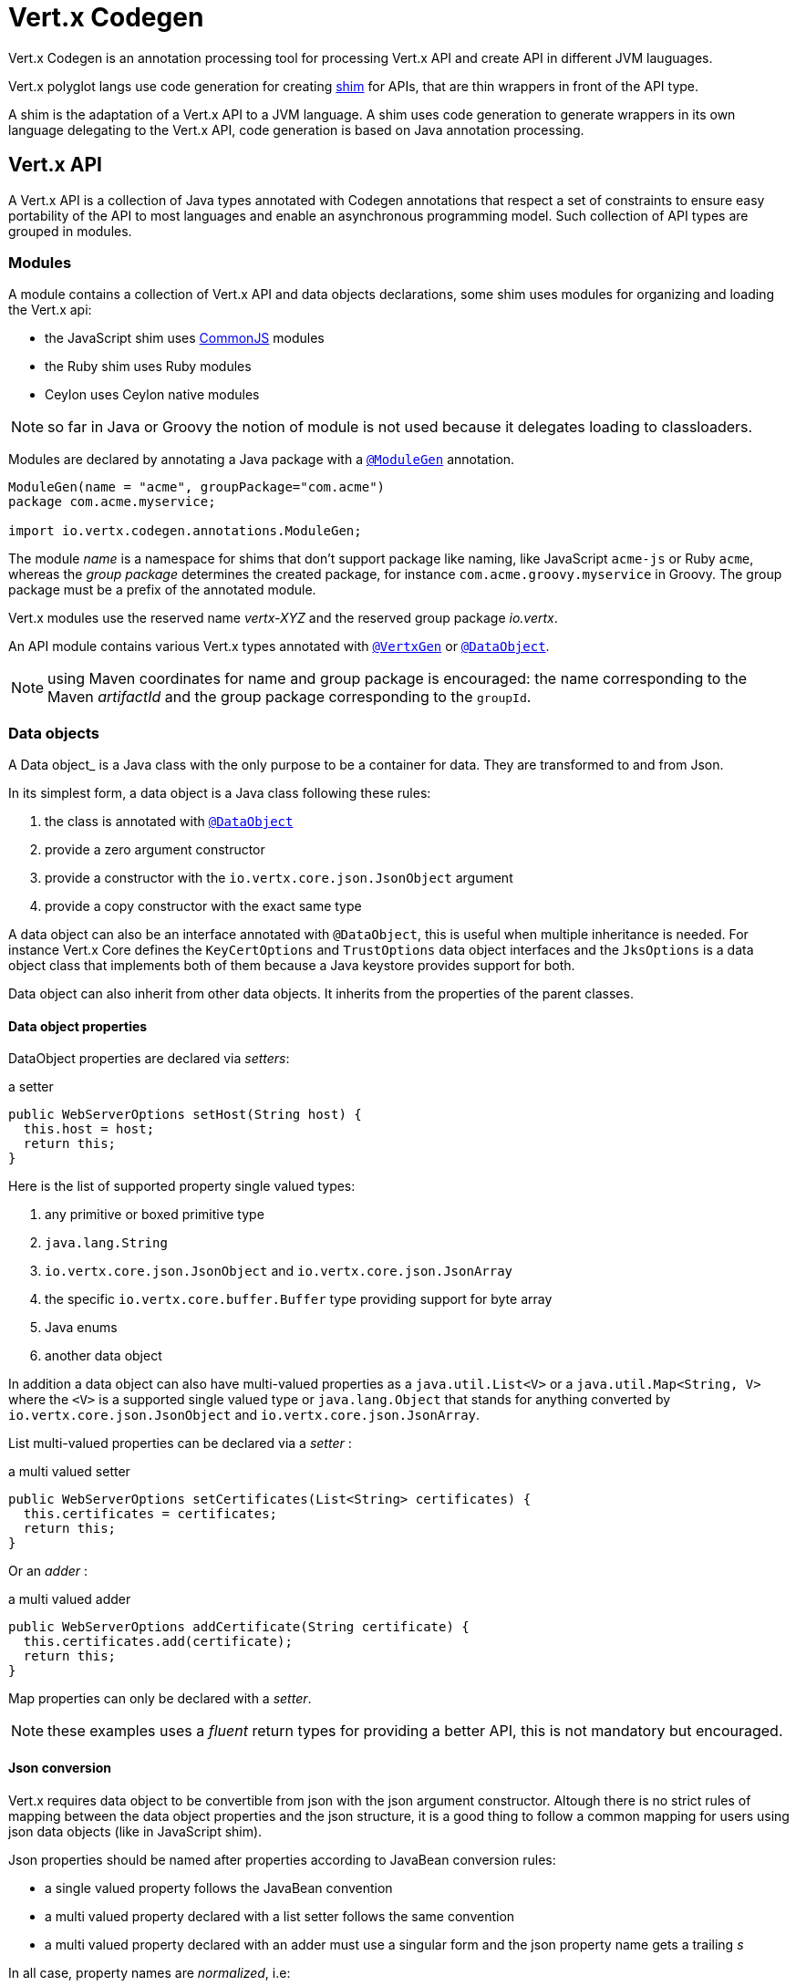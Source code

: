= Vert.x Codegen

Vert.x Codegen is an annotation processing tool for processing Vert.x API and create API in different JVM lauguages.

Vert.x polyglot langs use code generation for creating https://en.wikipedia.org/wiki/Shim_(computing)[shim] for APIs,
that are thin wrappers in front of the API type.

A shim is the adaptation of a Vert.x API to a JVM language. A shim uses code generation to generate
wrappers in its own language delegating to the Vert.x API, code generation is based on Java annotation
processing.

== Vert.x API

A Vert.x API is a collection of Java types annotated with Codegen annotations that respect a set of constraints to
ensure easy portability of the API to most languages and enable an asynchronous programming model. Such collection
of API types are grouped in modules.

=== Modules

A module contains a collection of Vert.x API and data objects declarations, some shim uses modules for organizing
and loading the Vert.x api:

- the JavaScript shim uses https://en.wikipedia.org/wiki/CommonJS[CommonJS] modules
- the Ruby shim uses Ruby modules
- Ceylon uses Ceylon native modules

NOTE: so far in Java or Groovy the notion of module is not used because it delegates loading to classloaders.

Modules are declared by annotating a Java package with a `link:../../apidocs/io/vertx/codegen/annotations/ModuleGen.html[@ModuleGen]`
annotation.

[source,java]
----
ModuleGen(name = "acme", groupPackage="com.acme")
package com.acme.myservice;

import io.vertx.codegen.annotations.ModuleGen;
----

The module _name_ is a namespace for shims that don't support package like naming, like JavaScript `acme-js`
or Ruby `acme`, whereas the _group package_ determines the created package, for instance
`com.acme.groovy.myservice` in Groovy. The group package must be a prefix of the annotated module.

Vert.x modules use the reserved name _vertx-XYZ_ and the reserved group package _io.vertx_.

An API module contains various Vert.x types annotated with `link:../../apidocs/io/vertx/codegen/annotations/VertxGen.html[@VertxGen]`
or `link:../../apidocs/io/vertx/codegen/annotations/DataObject.html[@DataObject]`.

NOTE: using Maven coordinates for name and group package is encouraged: the name corresponding to the
Maven _artifactId_ and the group package corresponding to the `groupId`.

=== Data objects

A Data object_ is a Java class with the only purpose to be a container for data. They are transformed
to and from Json.

In its simplest form, a data object is a Java class following these rules:

1. the class is annotated with `link:../../apidocs/io/vertx/codegen/annotations/DataObject.html[@DataObject]`
2. provide a zero argument constructor
3. provide a constructor with the `io.vertx.core.json.JsonObject` argument
4. provide a copy constructor with the exact same type

A data object can also be an interface annotated with `@DataObject`, this is useful when multiple inheritance
is needed. For instance Vert.x Core defines the `KeyCertOptions` and `TrustOptions` data object interfaces and the
`JksOptions` is a data object class that implements both of them because a Java keystore provides support for both.

Data object can also inherit from other data objects. It inherits from the properties of the parent classes.

==== Data object properties

DataObject properties are declared via _setters_:

.a setter
[source,java]
----
public WebServerOptions setHost(String host) {
  this.host = host;
  return this;
}
----

Here is the list of supported property single valued types:

1. any primitive or boxed primitive type
2. `java.lang.String`
3. `io.vertx.core.json.JsonObject` and `io.vertx.core.json.JsonArray`
4. the specific `io.vertx.core.buffer.Buffer` type providing support for byte array
5. Java enums
6. another data object

In addition a data object can also have multi-valued properties as a `java.util.List<V>` or a
`java.util.Map<String, V>` where the `<V>` is a supported single valued type or `java.lang.Object`
that stands for anything converted by `io.vertx.core.json.JsonObject` and `io.vertx.core.json.JsonArray`.

List multi-valued properties can be declared via a _setter_ :

.a multi valued setter
[source,java]
----
public WebServerOptions setCertificates(List<String> certificates) {
  this.certificates = certificates;
  return this;
}
----

Or an _adder_ :

.a multi valued adder
[source,java]
----
public WebServerOptions addCertificate(String certificate) {
  this.certificates.add(certificate);
  return this;
}
----

Map properties can only be declared with a _setter_.

NOTE: these examples uses a _fluent_ return types for providing a better API, this is not mandatory but
encouraged.

==== Json conversion

Vert.x requires data object to be convertible from json with the json argument constructor. Altough there
is no strict rules of mapping between the data object properties and the json structure, it is a good thing
to follow a common mapping for users using json data objects (like in JavaScript shim).

Json properties should be named after properties according to JavaBean conversion rules:

- a single valued property follows the JavaBean convention
- a multi valued property declared with a list setter follows the same convention
- a multi valued property declared with an adder must use a singular form and the json property name gets a trailing _s_

In all case, property names are _normalized_, i.e:

- _red_ -> _red_
- _Red_ -> _red_
- _URL_ -> _url_
- _URLFactory_ -> _urlFactory_

==== Jsonifiable data object

When a data object declares a `public JsonObject toJson()` method it can be converted to the json format
and is said _jsonifiable_. Vert.x API types have restriction in the declared method return types, a jsonifiable
data object can be used in Vert.x API method return types or handlers because it can be converted to a json
format, otherwise it is not permitted.

==== Data object converter

Vert.x requires only the conversion from json, but the conversion to json can be useful when the API uses
data objects as return types. The implementation of the data object / json conversion can be tedious and
error prone.

The data object / json conversion can be automated based on the rules given above. Vert.x Core allows to
generate auxilliary classes that implement the conversion logic. The generated converters handle the
type mapping as well as the json naming convention.

Converters are generated when the data object is annotated with `@DataObject(generateConverter=true)`. The
generation happens for the data object properties, not for the ancestor properties, unless `inheritConverter`
is set: `@DataObject(generateConverter=true,inheritConverter=true)`.

The converter is named by appending the `Converter` suffix to the data object class name, e.g,
`ContactDetails` -> `ContactDetailsConverter`. The generated converter has two static methods:

- `public static void fromJson(JsonObject json, ContactDetails obj)`
- `public static void toJson(ContactDetails obj, JsonObject json)`

The former should be used in the json constructor, the later in the `toJson` method.

[source,java]
----
public ContactDetails(JsonObject json) {
  this();
  ContactDetailsConverter.fromJson(json, this);
}

public JsonObject toJson() {
  JsonObject json = new JsonObject();
  ContactDetailsConverter.toJson(this, json);
  return json;
}
----

=== Building types

A few types used throughout Vert.x API are not annotated with `@VertxGen` yet are used for building
the API:

- `io.vertx.core.Handler`
- `io.vertx.core.AsyncResult`
- `io.vertx.core.json.JsonObject`
- `io.vertx.core.json.JsonArray`
- `java.lang.Object`
- `java.lang.Throwable`
- `java.lang.Void`
- `java.lang.String`
- `java.util.List`
- `java.util.Set`
- `java.util.Map`
- primitive and boxed primitives

These types are usually handled natively by shims, for instance the `Handler` type is a function in JavaScript,
a block in Ruby, the same `Handler` in Groovy, a function in Ceylon, etc...

=== Generated types

An API type is a Java interface annotated with `link:../../apidocs/io/vertx/codegen/annotations/VertxGen.html[@VertxGen]`.

Vert.x provides a async / non blocking / polyglot programming model, code generated API shall follow some
rules to make this possible:

1. the API must be described as a set of Java interfaces, classes are not permitted
2. nested interfaces are not permitted
3. all interfaces to have generation performed on them must be annotated with the `io.vertx.codegen.annotations.VertxGen` annotation
4. fluent methods (methods which return a reference to `this`) must be annotated with the `io.vertx.codegen.annotations.Fluent` annotation
5. methods where the return value must be cached in the API shim must be annotated with the `io.vertx.codegen.annotations.CacheReturn` annotation
6. only certain types are allowed as parameter or return value types for any API methods
7. custom enums should be annotated with `@VertxGen`, although this is not mandatory to allow the usage of existing Java enums
8. nested enums are not permitted
9. default implementations are allowed

An API type can be generic or declare generic methods, type parameters must be unbounded, e.g
`<N extends Number>` is forbidden.

In the perspective of codegen, Java types can be categorized as follow:

. _basic_ type : any primitive/boxed type or `java.lang.String`
. _json_ type : `io.vertx.core.json.JsonObject` or `io.vertx.core.json.JsonArray`
. _api_ type : any type annotated with `io.vertx.codegen.annotations.VertxGen`
. _data object_ type : any type annotated with `io.vertx.codegen.annotations.DataObject`
. _enum_ type : any Java enum
. _collection_ type : `java.util.List<V>`, `java.util.Set<V>` or `java.util.Map<String, V>`

Parameterized types are supported but wildcards are not, that is the following type arguments declarations
are *forbidden*:

- `Foo<?>`
- `Foo<? extends Number>`
- `Foo<? super Number>`

Parameterized types are only supported for _api_ generic types and _collection_ types.

Type variables are allowed and carry a special meaning: a type variable is a dynamic form of a _basic_ type and
_json_ type.

==== Inheritance

_api_ type can extend other _api_ types.

An _api_ type can either be *concrete* or *abstract*, such information is important for languages not
supporting multiple class inheritance like Groovy:

- _api_ types annotated with `link:../../apidocs/io/vertx/codegen/annotations/VertxGen.html[@VertxGen]``(concrete = false)` are meant to be
extended by *concrete* interfaces an can inherit from *abstract* interfaces only.
- _api_ types annotated with `link:../../apidocs/io/vertx/codegen/annotations/VertxGen.html[@VertxGen]` or `link:../../apidocs/io/vertx/codegen/annotations/VertxGen.html[@VertxGen]``(concrete = true)`
are implemented directly by Vertx and can inherit at most one other *concrete* interface and any *abstract* interface

==== Method return type

The following return types are allowed:

. `void` type
. any _basic_ type
. any _api_ type or parameterized _api_ type having type variable parameters
. any _json_ type
. the `java.lang.Throwable` type
. any _enum_ type
. any _data object_ type
. an https://docs.oracle.com/javase/tutorial/java/generics/bounded.html[unbounded type variable], i.e `T extends Number` or `T super Number` are not permitted
. a `java.util.List<V>`, `java.util.Set<V>` or `java.util.Map<String, V>` where `<V>` can be a _basic_ type,
a _json_ type, an _API_ type, an _enum_ type or a _data object_ type

==== Method parameter types

The following method parameter types are allowed:

. any _basic_ type
. any _api_ type or parameterized _api_ type having type variable parameters
. any _json_ type
. the `java.lang.Throwable` type
. any _enum_ type
. any _data object_ type
. an https://docs.oracle.com/javase/tutorial/java/generics/bounded.html[unbounded type variable], i.e `T extends Number` or `T super Number` are not permitted
. `java.lang.Object`
. a `java.util.List<V>`, `java.util.Set<V>` or `java.util.Map<String, V>` where `<V>` can be a _basic_ type,
a _json_ type, an _API_ type, an _enum_ type or a _data object_ type

In addition callback parameters are allowed, i.e types declaring `io.vertx.core.Handler<R>` or
`io.vertx.core.Handler<io.vertx.core.AsyncResult<R>>` where `<R>` can be:

. the `java.lang.Void` type
. any _basic_ type
. any _API_ type
. any _json_ type
. the `java.lang.Throwable` type - only for `Handler<R>`
. any _enum_ type
. any _data object_ type
. an https://docs.oracle.com/javase/tutorial/java/generics/bounded.html[unbounded type variable], i.e `T extends Number` or `T super Number` are not permitted
. a `java.util.List<V>`, `java.util.Set<V>` or `java.util.Map<String, V>` where `<V>` can be a _basic_ type,
a _json_ type, an _API_ type, an _enum_ type or a _data object_ type

==== Method overloading

Some languages don't support method overloading at all. Ruby, JavaScript or  Ceylon to name a few of them.
However the same restriction for Vert.x API would limit API usability.

To accomodate both, overloading is supported when there are no ambiguities between overloaded signatures.
When an API is analyzed an _overload check_ is performed to ensure there is no ambiguity.

Here is an example of possible ambiguity:

.an overload check failure
[source,java]
----
void add(int x, int y);
void add(double x, double y);
----

The JavaScript language use the type number in both cases: at runtime there is no possibility for the
JavaScript shim to know which method to use.

=== Static methods

Vert.x generated types allow _static_ methods, such methods often plays the role of factory. For instance
`Buffer` instance are obtained by the static method `Buffer.buffer()`, this method is translated to an equivalent
in the shim.

In Javascript:

[source,javascript]
----
var Buffer = require('vertx-js/buffer');
var buf = Buffer.buffer();
----

In Ruby:

[source,ruby]
----
require 'vertx/buffer'
buf = Vertx::Buffer.buffer()
----

In Groovy:

[source,groovy]
----
def buf = io.vertx.groovy.core.Buffer.buffer();
----

=== Ignored methods

Methods annotated with `link:../../apidocs/io/vertx/codegen/annotations/GenIgnore.html[@GenIgnore]` are simply ignored by codegen, this
is useful when the API provides Java specific methods, for instance a method uses a type not permitted
by codegen.

== Shim proxies

A code generated API creates shim proxies delegating method invocation to the API.

.a simplified Buffer API
[source,java]
----
VertxGen
public interface Buffer {

  static Buffer buffer(String s) {
    return new BufferImpl(s);
  }

  int length();
}
----

A JavaScript generated shim could look like:

.the JavaScript shim
[source,javascript]
----
var JBuffer = io.vertx.core.buffer.Buffer;
var Buffer = function(j_val) {

  // delegate object
  var j_buffer = j_val;
  var that = this;

  this.length = function() {
    return j_buffer.length();
  };
}

Buffer.buffer = function(s) {
  return new Buffer(JBuffer.buffer(s));
}

module.exports = Buffer;
----

The static `buffer` method is translated into the `buffer` method of the `Buffer` module, this method
delegates the call to the Java static method and returns a `Buffer` proxy wrapping the returned buffer.

The instance `length` method is translated into the `length` method of the proxy instance, this method
delegates the call to the Java instance method of the proxied buffer and simply returns the value. The
Nashorn interoperability takes care of converting the `int` type to a JavaScript `Number`.

=== Return values

A shim implements several strategies when returning values from the Vert.x API:

1. a _basic_ value is usually handled by the shim interop
2. an _API_ value creates a proxy to wrap the value
3. a _json_ (object or array) value is translated to the shim equivalent
4. a jsonifiable _data object_ is converted to json or an equivalent
5. an _enum_ value is converted to a string or an equivalent
6. a _collection_ is usually translated to the shim equivalent
7. a `java.lang.Throwable` is usually translated to the shim equivalent
8. a type variable is converted dynamically converted to a _basic_ type or a _json_ type

=== Argument values

A shim implements several strategies when passing values to the Vert.x API:

1. a _basic_ value is usually handled by the shim interop
2. an _API_ value is unwrapped from the shim proxy
3. a _json_ (object or array) value is translated from the shim equivalent
4. a _data object_ is instantiated from the shim equivalent by its `JsonObject` constructor
5. an _enum_ is converted from a string or an equivalent
6. a _collection_ is usually translated from the shim equivalent
7. a type variable or `java.lang.Object` is converted dynamically converted to a _basic_ type or a _json_ type

=== Argument handlers

Argument handlers have a special treatment as the handlers gets a callback.

Usually a shim creates a `io.vertx.core.Handler<E>` instance whose `handle(E)` implementation
calls back the handler argument applying the return value conversion strategy.

For instance the `HttpClient#getNow` method:

[source,java]
----
void getNow(int port, String host, String requestURI, Handler<HttpClientResponse> responseHandler);
----

Can be translated to

[source,javascript]
----
function(port, host, requestURI, responseHandler) {
  j_httpClient.getNow(port, host, requestURI, function(jVal) {
    responseHandler(new HttpClientResponse(jVal));
  }
}
----

The JavaScript code calling passes a `function(result)`:

[source,javascript]
----
vertx.setTimer(1000, function(id) {
  // Timer fired
});
----

`AsyncResult<R>` types also gets a specific treatment, for instance the `HttpServer#listen` method:

[source,java]
----
void listen(int port, String host, Handler<AsyncResult<HttpServer>> listenHandler);
----

Can be translated to

[source,javascript]
----
function(port, host, listenHandler) {
  j_httpServer.listen(port, host, function(ar) {
    if (ar.succeeded()) {
      listenHandler(new HttpServer(ar.result()), null);
    } else {
      listenHandler(null, ar.cause());
    }
  }
}
----

The JavaScript code calling passes a `function(result, err)`:

[source,javascript]
----
server.listen(80, "localhost", function(result, err) {
  if (result != null) {
    // It worked
  } else {
    // It failed
  }
});
----

=== Exceptions

todo

=== Method dispatching

When a shim does not support overloading, it needs to handle the dispatch itself to the Java method, usually
based on the argument types when invocation occurs.

todo provide example ?

== Codegen types

The `link:../../apidocs/io/vertx/codegen/TypeInfo.html[TypeInfo]` provides a codegen view of the Java type system.

A type info has a `link:../../apidocs/io/vertx/codegen/ClassKind.html[ClassKind]` usually used to determine the conversion to apply:

[cols="1,4"]
.Class kinds
|===
| `link:../../apidocs/io/vertx/codegen/ClassKind.html#STRING[STRING]`
| `java.lang.String`
| `link:../../apidocs/io/vertx/codegen/ClassKind.html#PRIMITIVE[PRIMITIVE]`
| any Java primitive type
| `link:../../apidocs/io/vertx/codegen/ClassKind.html#BOXED_PRIMITIVE[BOXED_PRIMITIVE]`
| any Java boxed primitive type
| `link:../../apidocs/io/vertx/codegen/ClassKind.html#ENUM[ENUM]`
| any Java enum
| `link:../../apidocs/io/vertx/codegen/ClassKind.html#JSON_OBJECT[JSON_OBJECT]`
| `io.vertx.core.json.JsonObject`
| `link:../../apidocs/io/vertx/codegen/ClassKind.html#JSON_ARRAY[JSON_ARRAY]`
| `io.vertx.core.json.JsonArray`
| `link:../../apidocs/io/vertx/codegen/ClassKind.html#THROWABLE[THROWABLE]`
| `java.lang.Throwable`
| `link:../../apidocs/io/vertx/codegen/ClassKind.html#VOID[VOID]`
| `java.lang.Void`
| `link:../../apidocs/io/vertx/codegen/ClassKind.html#OBJECT[OBJECT]`
| `java.lang.Object` or an unbounded type variable
| `link:../../apidocs/io/vertx/codegen/ClassKind.html#LIST[LIST]`
| `java.util.List<V>`
| `link:../../apidocs/io/vertx/codegen/ClassKind.html#SET[SET]`
| `java.util.Set<V>`
| `link:../../apidocs/io/vertx/codegen/ClassKind.html#MAP[MAP]`
| `java.util.Map<String,V>`
| `link:../../apidocs/io/vertx/codegen/ClassKind.html#API[API]`
| any _api_ type
| `link:../../apidocs/io/vertx/codegen/ClassKind.html#DATA_OBJECT[DATA_OBJECT]`
| any _data object_ type
| `link:../../apidocs/io/vertx/codegen/ClassKind.html#HANDLER[HANDLER]`
| `io.vertx.core.Handler<E>`
| `link:../../apidocs/io/vertx/codegen/ClassKind.html#ASYNC_RESULT[ASYNC_RESULT]`
| `io.vertx.core.AsyncResult<E>`
| `link:../../apidocs/io/vertx/codegen/ClassKind.html#OTHER[OTHER]`
| anything else
|===

The `TypeInfo` base class provides common type information

- `link:../../apidocs/io/vertx/codegen/TypeInfo.html#getKind--[getKind]` the type `link:../../apidocs/io/vertx/codegen/ClassKind.html[ClassKind]`
- `link:../../apidocs/io/vertx/codegen/TypeInfo.html#getName--[getName]` the type name
- `link:../../apidocs/io/vertx/codegen/TypeInfo.html#getSimpleName--[getSimpleName]` the simple name
- `link:../../apidocs/io/vertx/codegen/TypeInfo.html#getErased--[getErased]` returns the corresponding erased type
- `link:../../apidocs/io/vertx/codegen/TypeInfo.html#getRaw--[getRaw]` returns the raw type of a parameter type or this type

Besides it provides the `link:../../apidocs/io/vertx/codegen/TypeInfo.html#translateName-java.lang.String-[translateName]` method to
translate the type name using a shim identifier, this is useful for shim using a hierarchical naming, for
instance the translated name of `io.vertx.core.eventbus.EventBus` for the `groovy` identifier is
`io.vertx.groovy.core.eventbus.EventBus`. The position where the identifier is applied is
determined by the `link:../../apidocs/io/vertx/codegen/annotations/ModuleGen.html#groupPackage--[groupPackage]` value.

Several subclasses of `TypeInfo` provides specialization when needed:

- `link:../../apidocs/io/vertx/codegen/TypeInfo/Class.html[Class]` : a java class
- `link:../../apidocs/io/vertx/codegen/TypeInfo/Class/Api.html[Api]` : `TypeInfo.Class` specialization for _api_ types
- `link:../../apidocs/io/vertx/codegen/TypeInfo/Class/Enum.html[Enum]` : `TypeInfo.Class` specialization for _enum_ types
- `link:../../apidocs/io/vertx/codegen/TypeInfo/Parameterized.html[Parameterized]` : a parameterized type
- `link:../../apidocs/io/vertx/codegen/TypeInfo/Primitive.html[Primitive]` : a primitive type
- `link:../../apidocs/io/vertx/codegen/TypeInfo/Void.html[Void]` : `void` (and not `java.lang.Void`)
- `link:../../apidocs/io/vertx/codegen/TypeInfo/Variable.html[Variable]` : an unbounded type variable

== Codegen models

The codegen processor _validates_ annotated Java program elements (i.e type declaration) and _transforms_  them into models:

1. `ClassModel`
2. `DataObjectModel`
3. `EnumModel`
4. `PackageModel`
5. `ModuleModel`
6. `ProxyModel`

Models are processed by https://en.wikisource.org/wiki/MVEL_Language_Guide[MVEL] templates, when a template is executed it gets access to implicit properties
(i.e properties that are declared by the model).

=== Class model

For each Java interface annotated with `link:../../apidocs/io/vertx/codegen/annotations/VertxGen.html[@VertxGen]` a ``link:../../apidocs/io/vertx/codegen/ClassModel.html[ClassModel]`` is created.

[cols="1,4"]
.Template properties
|===
| `importedTypes`
| the full list of used types including `java.lang.*` types as ``link:../../apidocs/io/vertx/codegen/TypeInfo/Class.html[Class]`` that are not in the same package
| `referencedTypes`
| the full list of used types including `java.lang.*` types as ``link:../../apidocs/io/vertx/codegen/TypeInfo/Class.html[Class]``
| `referencedDataObjectTypes`
| the full list of used _data object_ types as ``link:../../apidocs/io/vertx/codegen/TypeInfo/Class.html[Class]``
| `type`
| the type ``link:../../apidocs/io/vertx/codegen/TypeInfo/Class.html[Class]`` or ``link:../../apidocs/io/vertx/codegen/TypeInfo/Parameterized.html[Parameterized]``
| `typeParams`
| the list of class type params as `List<``link:../../apidocs/io/vertx/codegen/TypeParamInfo/Class.html[Class]``>`
| `concrete`
| a boolean value indicating if the model is _abstract_ or _concrete_
| `superTypes`
| all direct super types
| `concreteSuperType`
|the concrete direct super type or null
| `abstractSuperTypes`
| a list of all abstract direct super types
| `handlerSuperType`
| the type `io.vertx.core.Handler<T>` when the type implements directly the `Handler` interface
| `methods`
| all the methods as `List<``link:../../apidocs/io/vertx/codegen/MethodInfo.html[MethodInfo]``>`
| `instanceMethods`
| all the instance methods as `List<``link:../../apidocs/io/vertx/codegen/MethodInfo.html[MethodInfo]``>`
| `staticMethods`
| all the static methods as `List<``link:../../apidocs/io/vertx/codegen/MethodInfo.html[MethodInfo]``>`
| `methodsByName`
| a map of methods keyed by name as `Map<String, List<``link:../../apidocs/io/vertx/codegen/MethodInfo.html[MethodInfo]``>>`
| `doc`
| the documentation as `link:../../apidocs/io/vertx/codegen/doc/Doc.html[Doc]`
|===

todo method info / param info / type param info

=== Data object model

todo

=== Enum model

todo

=== Package model

todo

=== Module model

todo

=== Proxy model

todo

== Code generation

The `link:../../apidocs/io/vertx/codegen/CodeGenProcessor.html[CodeGenProcessor]` is a Java Annotation Processor that validates and applies
_code generators_ on codegen models.

The processor is declared in the compiler configuration, here is a typical Maven configuration:

[source,xml]
----
<pluginManagement>
  <plugins>
    <plugin>
      <artifactId>maven-compiler-plugin</artifactId>
      <executions>
        <execution>
          <id>default-testCompile</id>
          <configuration>
            <annotationProcessors>
              <annotationProcessor>io.vertx.codegen.CodeGenProcessor</annotationProcessor>
            </annotationProcessors>
            <compilerArgs>
              <arg>-AoutputDirectory=${project.basedir}/src/test</arg> <1>
            </compilerArgs>
          </configuration>
        </execution>
      </executions>
    </plugin>
  </plugins>
</pluginManagement>
----
<1> the base output directory for generated files

Code generators are determined from the classpath by looking at the `codegen.json` descriptors, there can
be several generators executed in the same compilation phase. The configuration of a code generator is
quite simple:

[source,json]
----
{
  "name": "Groovy", <1>
  "generators": [ { <2>
    "kind": "class", <3>
    "fileName": "'groovy/' + module.translateQualifiedName(fqn, 'groovy').replace('.', '/') + '.groovy'", <4>
    "templateFileName": "vertx-groovy/template/groovy.templ" <5>
  } ]
}
----
<1> the processor name
<2> an array of generators
<3> the kind of model the generator process : _class_, _dataObject_, _enum_, _package_, _module_, _proxy_
<4> the MVEL expression of the generated file
<5> the MVEL template file name

=== Templating

Templates are written in the MVEL language, documented <a href="https://en.wikisource.org/wiki/MVEL_Language_Guide">here</a>.

Some characters have a special meaning:

- the tab char is used for formatting purpose and is removed
- the *\n* sequence has the same meaning than in a Java string literal

=== Incremental templating

Incremental templating allows the same template to process several models and create a single result. This is
useful when several sources files needs to generate a same file and the output is the result of the models. To
achieve incremental processing, a generator must declares `"incremental": true` in its descriptor.

During the processing phase, the codegen processors collects all the files generated by incremental templates
and groups them by file name. Obviously, the _fileName_ expression of the generator needs to return an appropriate
string.

At the end of the processing phase, templates are invoked for each model, pretty much like the normal templating but
with the following differences:

- the variable `incrementalIndex` gives the sequence number of the current model, starting at 0
- the variable `incrementalSize` gives the total number of models processed by the template
- the variable `session` is a map provided that allows the template to maintain state
- the generated content are appended instead of overwritten

For instance the template:

[source]
----
@if{incrementalIndex==0}
  <html>\n
    <body>\n
      <ul>\n
@end{}
<li>@{type.name}</li>\n
@if{incrementalIndex==incrementalSize-1}
    </ul>\n
  </body>\n
</html>\n
@end{}
----

With `codegen.json`:

[source,json]
----
{
  "name": "index",
  "generators": [ {
    "kind": "class",
    "incremental": true,
    "fileName": "'index.html'",
    "templateFileName": "html-index.templ"
  } ]
}
----

Generates an HTML page with the name of all the API classes.